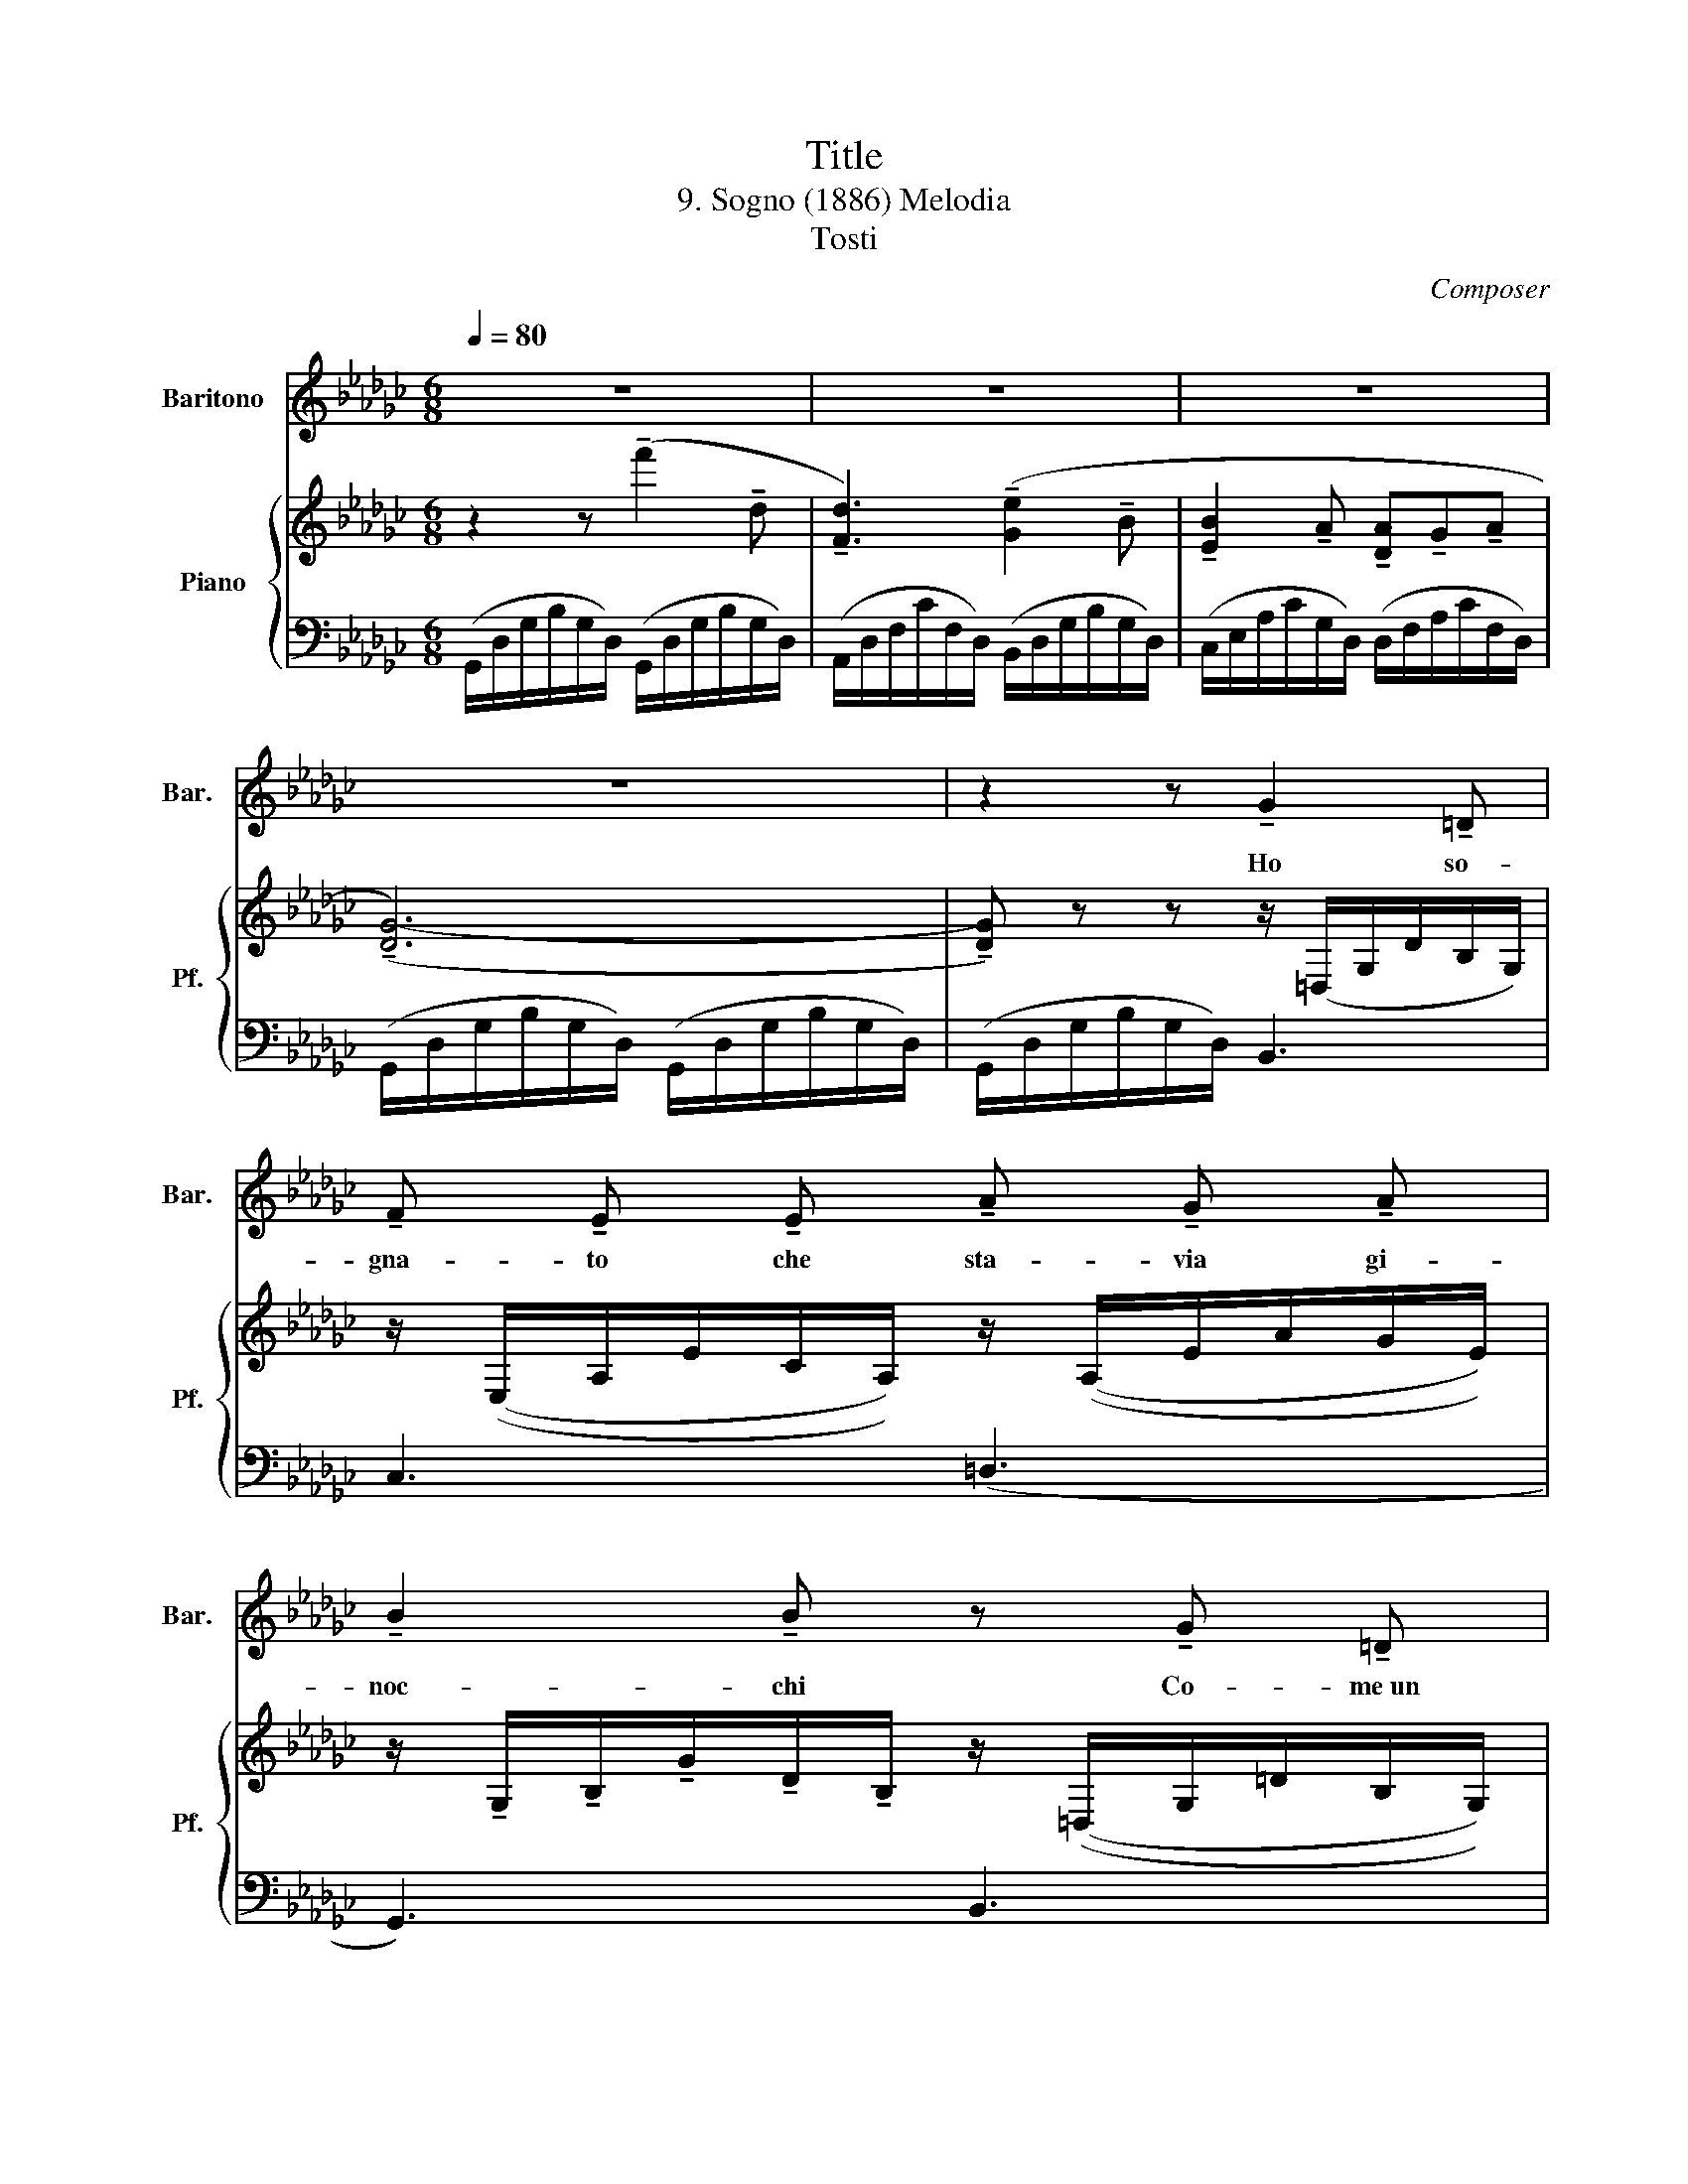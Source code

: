 X:1
T:Title
T:9. Sogno (1886) Melodia
T:Tosti
C:Composer
%%score 1 { 2 | 3 }
L:1/8
Q:1/4=80
M:6/8
K:Gb
V:1 treble nm="Baritono" snm="Bar."
V:2 treble nm="Piano" snm="Pf."
V:3 bass 
V:1
 z6 | z6 | z6 | z6 | z2 z !tenuto!G2 !tenuto!=D | %5
w: ||||Ho so-|
 !tenuto!F !tenuto!E !tenuto!E !tenuto!A !tenuto!G !tenuto!A | %6
w: gna- to che sta- via gi-|
 !tenuto!B2 !tenuto!B z !tenuto!G !tenuto!=D | %7
w: noc- chi Co- me~un|
 !tenuto!F !tenuto!E !tenuto!F !tenuto!G !tenuto!B !tenuto!A | %8
w: san- to che pre- ga~il Si-|
 !tenuto!A3- !tenuto!A!<(! !tenuto!B !tenuto!B | %9
w: gnor,................... * Mi guar-|
 !tenuto!B !tenuto!=A !tenuto!B!<)! !tenuto!_d !tenuto!=c !tenuto!d | %10
w: da- vi nel fon- do de-|
 !tenuto!e2 !tenuto!d z!>(! !tenuto!d !tenuto!d | %11
w: gl'oc- chi, Sfa- vil-|
 !tenuto!d !tenuto!c!>)! !tenuto!B !tenuto!B !tenuto!A3/2 !tenuto!G/ | %12
w: la- va~il tuo sguard- do d'a-|
 !tenuto!G2 z z!p! !tenuto!B !tenuto!B | %13
w: mor. Tu par-|
 !tenuto!B !tenuto!A !tenuto!G !tenuto!F !tenuto!G !tenuto!A | %14
w: la vi~e la vo- ce som-|
 !tenuto!B2 !tenuto!B- !tenuto!B !tenuto!B !tenuto!B | %15
w: mes- sa........ * Mi chie-|
 !tenuto!B !tenuto!A !tenuto!G{!tenuto!G-!tenuto!A} !tenuto!G !tenuto!F !tenuto!G | %16
w: dea dol- ce- men te mer-|
 !tenuto!A3- !tenuto!A z z | !tenuto!d3 !tenuto!B2 !tenuto!G | %18
w: cè,.............. *|So- lo un|
!<(! !tenuto!F3 !tenuto!F2 !tenuto!d!<)! | !tenuto!e3 !tenuto!d2 !tenuto!B | %20
w: guar- do che|fos- se pro-|
 !tenuto!d3 !tenuto!c3- | !tenuto!c2 z z !tenuto!G !tenuto!A | !tenuto!B3 !tenuto!D z !tenuto!G | %23
w: mes- sa...........|... Im- plo-|ra- vi cur-|
 !tenuto!B3{!tenuto!A-!tenuto!B} !tenuto!A2 !tenuto!G | !tenuto!G3- !tenuto!G z z | z6 | z6 | z6 | %28
w: va to~al mio|piè............................... *||||
 z2 z G2 !tenuto!=D | !tenuto!F !tenuto!E !tenuto!E !tenuto!A !tenuto!G !tenuto!A | %30
w: Io ta-|ce- va,e col- l'a- ni- ma|
 !tenuto!B2 !tenuto!B z !tenuto!G !tenuto!=D | %31
w: for- te Il de-|
!<(! !tenuto!F !tenuto!E !tenuto!F !tenuto!G !tenuto!B !tenuto!A!<)! | %32
w: sio ten- ta- to- re lot-|
 !tenuto!A3- !tenuto!A!<(! !tenuto!B !tenuto!B | %33
w: tò........................... * Ho pro-|
 !tenuto!B !tenuto!=A !tenuto!B!<)! !tenuto!_d !tenuto!=c !tenuto!d | %34
w: va- to~il mar- ti- rio~e la|
 !tenuto!e2 !tenuto!d z !tenuto!d !tenuto!d | %35
w: mor- te, Pur mi|
 !tenuto!d !tenuto!c !tenuto!B !tenuto!B !tenuto!A3/2 !tenuto!G/ | %36
w: vin- si~e ti dis- si di|
 !tenuto!G2 z z!p! !tenuto!B !tenuto!B | %37
w: no. Ma~il tuo|
 !tenuto!B !tenuto!A !tenuto!G !tenuto!F !tenuto!G !tenuto!A | %38
w: lab- bro sfio- rò la mia|
 !tenuto!B2 !tenuto!B- !tenuto!B !tenuto!B !tenuto!B | %39
w: fac- cia........... .. E la|
 !tenuto!B !tenuto!A !tenuto!G !tenuto!G !tenuto!F !tenuto!G | !tenuto!A3- !tenuto!A z z || %41
w: for- za del cor mi tra-|dì.............................. *|
!pp! !tenuto!d3 !tenuto!B2 !tenuto!G |!<(! !tenuto!F3 !tenuto!F2 !tenuto!d!<)! | %43
w: Chiu- si gli|oc- chi, ti|
 !tenuto!e3 !tenuto!d2 !tenuto!B | !tenuto!d3 !tenuto!c3- | %45
w: ste- si le|brac- cia,.....................|
 !tenuto!c z z!pp! !tenuto!G2 !tenuto!A | !tenuto!B3 !tenuto!D z !tenuto!G/ !tenuto!G/ | %47
w: * Ma so-|gna- vo e~il bel|
 !tenuto!B3{!tenuto!A-!tenuto!B} !tenuto!A2 !tenuto!G | !tenuto!G3- !tenuto!G z z | z6 | z6 | z6 | %52
w: so- gno sva-|nì!............... *||||
 z6 |] %53
w: |
V:2
 z2 z (!tenuto!f'2 !tenuto!d | !tenuto![Fd]3) (!tenuto![Ge]2 !tenuto!B | %2
 !tenuto![EB]2 !tenuto!A !tenuto![DA]!tenuto!G!tenuto!A | (!tenuto![DG-]6) | %4
 !tenuto![DG]) z z z/ (=D,/G,/D/B,/G,/) | z/ ((E,/A,/E/C/A,/)) z/ ((A,/E/A/G/E/)) | %6
 z/ !tenuto!G,/!tenuto!B,/!tenuto!G/!tenuto!D/!tenuto!B,/ z/ ((=D,/G,/=D/B,/G,/)) | %7
 z/ (!tenuto!E,/!tenuto!A,/!tenuto!E/!tenuto!C/!tenuto!A,/) z/ (!tenuto!A,/!tenuto!E/!tenuto!A/!tenuto!G/!tenuto!E/) | %8
 z/ (!tenuto!A,/!tenuto!D/!tenuto!A/!tenuto!F/!tenuto!D/) z/ (!tenuto!B,/!tenuto!F/!tenuto!B/!tenuto!A/!tenuto!F/) | %9
 z/ (!tenuto!B,/!tenuto!F/!tenuto!B/!tenuto!A/!tenuto!F/) z/ (!tenuto!D/!tenuto!A/!tenuto!d/!tenuto!_c/!tenuto!A/) | %10
 z/ (!tenuto!D/!tenuto!B/!tenuto!d/!tenuto!B/!tenuto!G/) z/ (!tenuto!_F/!tenuto!B/!tenuto!_f/!tenuto!d/!tenuto!B/) | %11
 z/ (!tenuto!E/!tenuto!A/!tenuto!e/!tenuto!c/!tenuto!A/) z/ (!tenuto!C/!tenuto!=F/!tenuto!c/!tenuto!F/!tenuto!C/) | %12
 z/ (!tenuto!B,/!tenuto!D/!tenuto!B/!tenuto!G/!tenuto!D/) z/ (!tenuto!B,/!tenuto!=D/!tenuto!B/!tenuto!A/!tenuto!D/) | %13
 (!tenuto!B,/!tenuto!E/!tenuto!B/!tenuto!G/!tenuto!E/) z/ !tenuto!B,/-!tenuto!F/!tenuto!B/!tenuto!F/!tenuto!B,/ z/ | %14
 z/ (!tenuto!A,/!tenuto!D/!tenuto!B/!tenuto!G/!tenuto!E/) z/ (!tenuto!A,/!tenuto!D/!tenuto!B/!tenuto!G/!tenuto!E/) | %15
 z/ (!tenuto!G,/!tenuto!E/!tenuto!A/!tenuto!G/!tenuto!E/) z/ (!tenuto!G,/!tenuto!=C/!tenuto!G/!tenuto!E/!tenuto!C/) | %16
 z/ (E,/!tenuto!_C/F/D/C/) z/ (D/!tenuto!F/d/B/A/) | z2 z (g2 d | [Fd]3-) [Fd] z z | %19
 z2 z!>(! g2!>)! B | [G-d]3 c3- | [Gc]6- | [Gcg]3- [Gcg] z B,- | D3 C2 B,- | B, z z!>(! (g2!>)! d | %25
 [Fd]3) [Ge]2 B- | [EB]2 A- [D-A]GA | [DG]6- | [DG] z z z z/ z/ z | %29
 z/ (E,/A,/E/C/A,/) z/ (F,/C/F/D/C/) | (G,/B,/G/D/B,/) z2 z z/ | %31
 z/ (E,/A,/E/C/A,/) z/ (A,/E/A/G/E/) | z/ (A,/D/A/F/D/) z/ (B,/F/B/A/F/) | %33
 z/ (A,/E/A/G/E/) z/ (D/A/d/_c/A/) | z/ (D/B/d/B/G/) z/ (_F/B/_f/d/B/) | %35
 z/ (E/A/e/c/A/) z/ (C/=F/c/F/C/) | z/ (B,/D/B/G/D/) z/ (B,/=D/B/A/D/) | %37
 z/ (B,/E/B/G/E/) z/ (B,/F/B/F/B,/) | z/ (B,/E/B/G/E/) z/ (B,/E/B/G/E/) | %39
 z/ (A,/E/A/G/E/) z/ (G,/=C/G/E/C/) | z/ (F,/_C/F/D/C/) z/ (D/F/d/B/A/) || z2 z (g2 d | %42
 [Fd]3-) [Fd] z z | z2 z (!>!g2 d | [G-d]3 c3-) | [Gc]6 | [GBg]3- [GBg] z (B, | D3 C2 B, | %48
 B,) z z (!>!g2 d | [Fd]3) [Ge]2 B | [EB]2 (A ([DA]GA | G6-)) | G2 z4 |] %53
V:3
 (G,,/D,/G,/B,/G,/D,/) (G,,/D,/G,/B,/G,/D,/) | (A,,/D,/F,/C/F,/D,/) (B,,/D,/G,/B,/G,/D,/) | %2
 (C,/E,/A,/C/G,/D,/) (D,/F,/A,/C/F,/D,/) | (G,,/D,/G,/B,/G,/D,/) (G,,/D,/G,/B,/G,/D,/) | %4
 (G,,/D,/G,/B,/G,/D,/) B,,3 | C,3 (=D,3 | G,,3) B,,3 | E,3 (=C,3 | D,3)!>(! (=D,3!>)! | E,3) (F,3 | %10
 G,3)!>(! (=G,3!>)! | A,3) (D,3 | G,3) (F,3 | E,3) (=D,3 | E,3) (_D,3 | =C,3) A,,3 | (D,6 | %17
 (G,,/)D,/G,/B,/G,/D,/) (B,,/D,/G,/B,/G,/D,/) | (A,,/D,/F,/C/D,/B,,/) (A,,/D,/F,/C/D,/B,,/) | %19
 (G,,/D,/G,/B,/G,/D,/) (_F,/G,/B,/D/B,/G,/) | (E,/G,/C/E/C/G,/) ((E,/G,/C/E/C/G,/)) | __E,6 | %22
 (D,/G,/B,/D/B,/G,/ D,) z z | z2 z D,,3 | (G,,/D,/G,/B,/G,/D,/) (G,,/D,/G,/B,/G,/D,/) | %25
 (A,,/D,/F,/C/F,/D,/) (B,,/C,/G,/B,/G,/D,/) | (C,/E,/A,/C/A,/E,/) ((C,/F,/A,/C/F,/D,/)) | %27
 (G,,/D,/G,/B,/G,/D,/) (G,,/D,/G,/B,/G,/D,/) | (G,,/D,/G,/B,/G,/D,/) B,,3 | C,3 D,3 | G,,3 B,,3 | %31
 C,3 =C,3 | D,3 (!>!=D,3 | E,3) (F,3 | G,3) (!>!=G,3 | A,3) (D,3 | E,3) (_D,3 | =C,3) (A,,3 | %38
 E,3) (_D,3 | =C,3) A,,3 | D,6 || (G,,/D,/G,/B,/G,/D,/) (B,,/D,/G,/B,/G,/D,/) | %42
 (A,,/D,/F,/C/F,/D,/) (A,,/D,/F,/C/F,/D,/) | (G,,/D,/G,/B,/G,/D,/) (_F,/G,/B,/D/B,/G,/) | %44
 (E,/G,/C/E/C/G,/) (E,/G,/C/E/C/G,/) | __E,6 | (D,/G,/B,/D/B,/G,/ D,) z z | z2 z (D,,3 | %48
 ((G,,/)D,/G,/B,/G,/D,/)) (G,,/D,/G,/B,/G,/D,/) |!>(! (A,,/D,/F,/C/F,/D,/) (B,,/D,/G,/B,/G,/D,/) | %50
 (C,/E,/A,/C/A,/E,/)!>)! (D,/F,/A,/C/F,/D,/) | (G,,/D,/G,/B,/G,/D,/) (G,,/D,/G,/B,/G,/D,/ | %52
 G,,2) z z2 z |] %53

